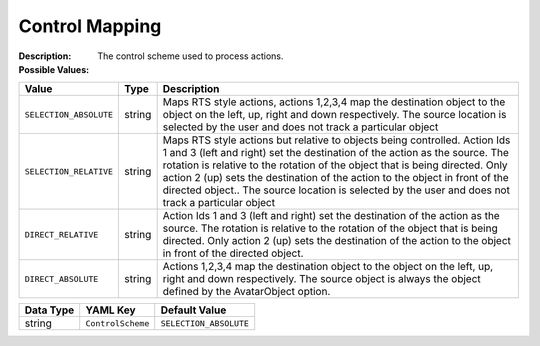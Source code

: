 .. _#/properties/Environment/properties/Player/properties/Action/properties/ControlScheme:

.. #/properties/Environment/properties/Player/properties/Action/properties/ControlScheme

Control Mapping
===============

:Description: The control scheme used to process actions.

:Possible Values:

.. list-table::

   * - **Value**
     - **Type**
     - **Description**
   * - ``SELECTION_ABSOLUTE``
     - string
     - Maps RTS style actions, actions 1,2,3,4 map the destination object to the object on the left, up, right and down respectively. The source location is selected by the user and does not track a particular object
   * - ``SELECTION_RELATIVE``
     - string
     - Maps RTS style actions but relative to objects being controlled. Action Ids 1 and 3 (left and right) set the destination of the action as the source. The rotation is relative to the rotation of the object that is being directed. Only action 2 (up) sets the destination of the action to the object in front of the directed object.. The source location is selected by the user and does not track a particular object
   * - ``DIRECT_RELATIVE``
     - string
     - Action Ids 1 and 3 (left and right) set the destination of the action as the source. The rotation is relative to the rotation of the object that is being directed. Only action 2 (up) sets the destination of the action to the object in front of the directed object.
   * - ``DIRECT_ABSOLUTE``
     - string
     - Actions 1,2,3,4 map the destination object to the object on the left, up, right and down respectively. The source object is always the object defined by the AvatarObject option.


.. list-table::

   * - **Data Type**
     - **YAML Key**
     - **Default Value**
   * - string
     - ``ControlScheme``
     - ``SELECTION_ABSOLUTE``


